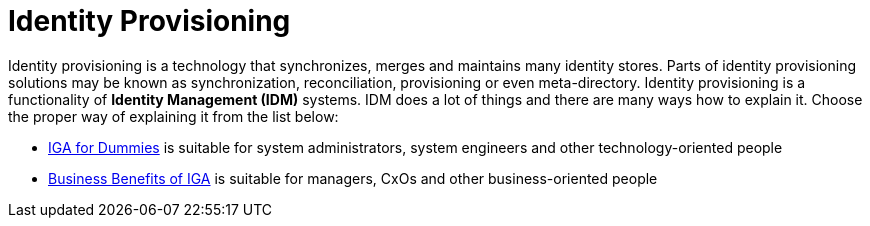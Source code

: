 = Identity Provisioning
:page-wiki-name: Identity Provisioning
:page-wiki-id: 14745784
:page-wiki-metadata-create-user: semancik
:page-wiki-metadata-create-date: 2014-04-06T20:01:41.604+02:00
:page-wiki-metadata-modify-user: semancik
:page-wiki-metadata-modify-date: 2020-02-14T19:58:34.994+01:00
:page-moved-from: /iam/identity-provisioning/
:page-upkeep-status: orange

Identity provisioning is a technology that synchronizes, merges and maintains many identity stores.
Parts of identity provisioning solutions may be known as synchronization, reconciliation, provisioning or even meta-directory.
Identity provisioning is a functionality of *Identity Management (IDM)* systems.
IDM does a lot of things and there are many ways how to explain it.
Choose the proper way of explaining it from the list below:

* xref:/iam/iga/iga-for-dummies[IGA for Dummies] is suitable for system administrators, system engineers and other technology-oriented people

* xref:/iam/iga/business-benefits/[Business Benefits of IGA] is suitable for managers, CxOs and other business-oriented people
